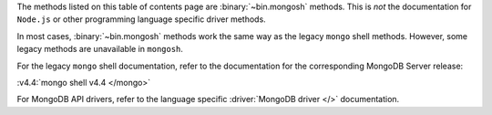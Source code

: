 The methods listed on this table of contents page are
:binary:`~bin.mongosh` methods.  This is *not* the documentation for
``Node.js`` or other programming language specific driver methods.

In most cases, :binary:`~bin.mongosh` methods work the same way as the
legacy ``mongo`` shell methods. However, some legacy methods
are unavailable in ``mongosh``.

For the legacy ``mongo`` shell documentation, refer to the
documentation for the corresponding MongoDB Server release:

:v4.4:`mongo shell v4.4 </mongo>`

For MongoDB API drivers, refer to the language specific
:driver:`MongoDB driver </>` documentation.
